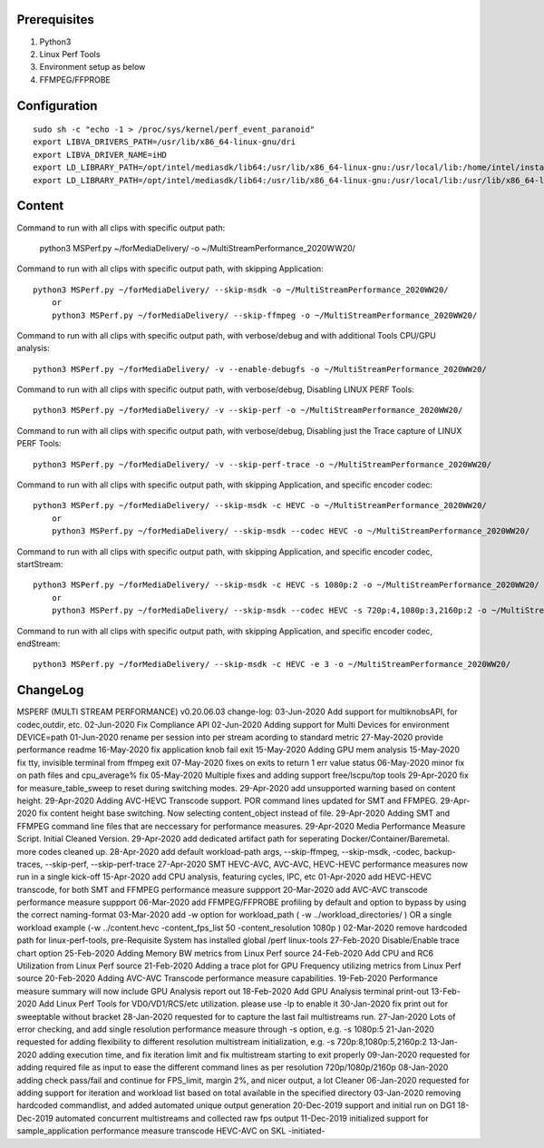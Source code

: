 Prerequisites
=============

1. Python3 
2. Linux Perf Tools
3. Environment setup as below
4. FFMPEG/FFPROBE

Configuration
=============

::

    sudo sh -c "echo -1 > /proc/sys/kernel/perf_event_paranoid"
    export LIBVA_DRIVERS_PATH=/usr/lib/x86_64-linux-gnu/dri
    export LIBVA_DRIVER_NAME=iHD
    export LD_LIBRARY_PATH=/opt/intel/mediasdk/lib64:/usr/lib/x86_64-linux-gnu:/usr/local/lib:/home/intel/install/3556/lin
    export LD_LIBRARY_PATH=/opt/intel/mediasdk/lib64:/usr/lib/x86_64-linux-gnu:/usr/local/lib:/usr/lib/x86_64-linux-gnu:/usr/lib/x86_64-linux-gnu/mfx

Content
=======

Command to run with all clips with specific output path:

    python3 MSPerf.py ~/forMediaDelivery/ -o ~/MultiStreamPerformance_2020WW20/

Command to run with all clips with specific output path, with skipping Application::

    python3 MSPerf.py ~/forMediaDelivery/ --skip-msdk -o ~/MultiStreamPerformance_2020WW20/
	or
	python3 MSPerf.py ~/forMediaDelivery/ --skip-ffmpeg -o ~/MultiStreamPerformance_2020WW20/

Command to run with all clips with specific output path, with verbose/debug and with additional Tools CPU/GPU analysis::

    python3 MSPerf.py ~/forMediaDelivery/ -v --enable-debugfs -o ~/MultiStreamPerformance_2020WW20/

Command to run with all clips with specific output path, with verbose/debug, Disabling LINUX PERF Tools::

    python3 MSPerf.py ~/forMediaDelivery/ -v --skip-perf -o ~/MultiStreamPerformance_2020WW20/

Command to run with all clips with specific output path, with verbose/debug, Disabling just the Trace capture of LINUX PERF Tools::

    python3 MSPerf.py ~/forMediaDelivery/ -v --skip-perf-trace -o ~/MultiStreamPerformance_2020WW20/

Command to run with all clips with specific output path, with skipping Application, and specific encoder codec::

    python3 MSPerf.py ~/forMediaDelivery/ --skip-msdk -c HEVC -o ~/MultiStreamPerformance_2020WW20/
	or
	python3 MSPerf.py ~/forMediaDelivery/ --skip-msdk --codec HEVC -o ~/MultiStreamPerformance_2020WW20/

Command to run with all clips with specific output path, with skipping Application, and specific encoder codec, startStream::

    python3 MSPerf.py ~/forMediaDelivery/ --skip-msdk -c HEVC -s 1080p:2 -o ~/MultiStreamPerformance_2020WW20/
	or
	python3 MSPerf.py ~/forMediaDelivery/ --skip-msdk --codec HEVC -s 720p:4,1080p:3,2160p:2 -o ~/MultiStreamPerformance_2020WW20/

Command to run with all clips with specific output path, with skipping Application, and specific encoder codec, endStream::

    python3 MSPerf.py ~/forMediaDelivery/ --skip-msdk -c HEVC -e 3 -o ~/MultiStreamPerformance_2020WW20/


ChangeLog
=========

MSPERF (MULTI STREAM PERFORMANCE) v0.20.06.03
change-log:
03-Jun-2020 Add support for multiknobsAPI, for codec,outdir, etc.
02-Jun-2020 Fix Compliance API
02-Jun-2020 Adding support for Multi Devices for environment DEVICE=path
01-Jun-2020 rename per session into per stream acording to standard metric
27-May-2020 provide performance readme
16-May-2020 fix application knob fail exit
15-May-2020 Adding GPU mem analysis
15-May-2020 fix tty, invisible terminal from ffmpeg exit
07-May-2020 fixes on exits to return 1 err value status
06-May-2020 minor fix on path files and cpu_average% fix
05-May-2020 Multiple fixes and adding support free/lscpu/top tools
29-Apr-2020 fix for measure_table_sweep to reset during switching modes.
29-Apr-2020 add unsupported warning based on content height.
29-Apr-2020 Adding AVC-HEVC Transcode support. POR command lines updated for SMT and FFMPEG.
29-Apr-2020 fix content height base switching. Now selecting content_object instead of file.
29-Apr-2020 Adding SMT and FFMPEG command line files that are neccessary for performance measures.
29-Apr-2020 Media Performance Measure Script. Initial Cleaned Version.
29-Apr-2020 add dedicated artifact path for seperating Docker/Container/Baremetal. more codes cleaned up.
28-Apr-2020	add default workload-path args, --skip-ffmpeg, --skip-msdk, -codec, backup-traces, --skip-perf, --skip-perf-trace
27-Apr-2020	SMT HEVC-AVC, AVC-AVC, HEVC-HEVC performance measures now run in a single kick-off
15-Apr-2020	add CPU analysis, featuring cycles, IPC, etc
01-Apr-2020	add HEVC-HEVC transcode, for both SMT and FFMPEG performance measure suppport
20-Mar-2020	add AVC-AVC transcode performance measure suppport
06-Mar-2020	add FFMPEG/FFPROBE profiling by default and option to bypass by using the correct naming-format
03-Mar-2020	add -w option for workload_path ( -w ../workload_directories/ ) OR a single workload example (-w ../content.hevc -content_fps_list 50 -content_resolution 1080p )
02-Mar-2020	remove hardcoded path for linux-perf-tools, pre-Requisite System has installed global /perf linux-tools
27-Feb-2020	Disable/Enable trace chart option
25-Feb-2020	Adding Memory BW metrics from Linux Perf source
24-Feb-2020	Add CPU and RC6 Utilization from Linux Perf source
21-Feb-2020	Adding a trace plot for GPU Frequency utilizing metrics from Linux Perf source
20-Feb-2020	Adding AVC-AVC Transcode performance measure capabilities.
19-Feb-2020	Performance measure summary will now include GPU Analysis report out
18-Feb-2020	Add GPU Analysis terminal print-out
13-Feb-2020	Add Linux Perf Tools for VD0/VD1/RCS/etc utilization. please use -lp to enable it
30-Jan-2020	fix print out for sweeptable without bracket
28-Jan-2020	requested for to capture the last fail multistreams run.
27-Jan-2020	Lots of error checking, and add single resolution performance measure through -s option, e.g. -s 1080p:5
21-Jan-2020	requested for adding flexibility to different resolution multistream initialization, e.g. -s 720p:8,1080p:5,2160p:2
13-Jan-2020	adding execution time, and fix iteration limit and fix multistream starting to exit properly
09-Jan-2020	requested for adding required file as input to ease the different command lines as per resolution 720p/1080p/2160p
08-Jan-2020	adding check pass/fail and continue for FPS_limit, margin 2%, and nicer output, a lot Cleaner
06-Jan-2020	requested for adding support for iteration and workload list based on total available in the specified directory
03-Jan-2020	removing hardcoded commandlist, and added automated unique output generation
20-Dec-2019	support and initial run on DG1
18-Dec-2019	automated concurrent multistreams and collected raw fps output
11-Dec-2019	initialized support for sample_application performance measure transcode HEVC-AVC on SKL
-initiated-

